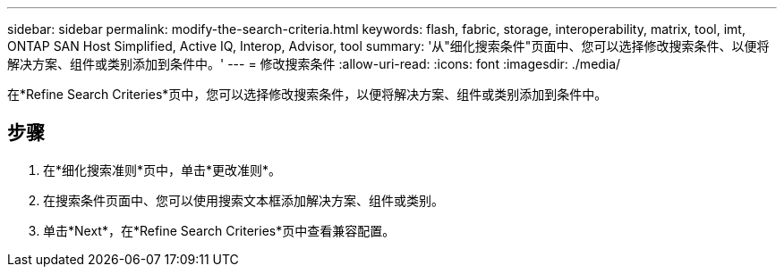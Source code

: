 ---
sidebar: sidebar 
permalink: modify-the-search-criteria.html 
keywords: flash, fabric, storage, interoperability, matrix, tool, imt, ONTAP SAN Host Simplified, Active IQ, Interop, Advisor, tool 
summary: '从"细化搜索条件"页面中、您可以选择修改搜索条件、以便将解决方案、组件或类别添加到条件中。' 
---
= 修改搜索条件
:allow-uri-read: 
:icons: font
:imagesdir: ./media/


[role="lead"]
在*Refine Search Criteries*页中，您可以选择修改搜索条件，以便将解决方案、组件或类别添加到条件中。



== 步骤

. 在*细化搜索准则*页中，单击*更改准则*。
. 在搜索条件页面中、您可以使用搜索文本框添加解决方案、组件或类别。
. 单击*Next*，在*Refine Search Criteries*页中查看兼容配置。

